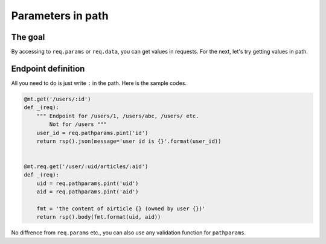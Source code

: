 Parameters in path
==================

The goal
--------

By accessing to ``req.params`` or ``req.data``, you can get values in requests. For the next, let's try getting values in path.


Endpoint definition
-------------------

All you need to do is just write ``:`` in the path. Here is the sample codes.

.. sourcecode:: python

    @mt.get('/users/:id')
    def _(req):
        """ Endpoint for /users/1, /users/abc, /users/ etc.
            Not for /users """
        user_id = req.pathparams.pint('id')
        return rsp().json(message='user id is {}'.format(user_id))


    @mt.req.get('/user/:uid/articles/:aid')
    def _(req):
        uid = req.pathparams.pint('uid')
        aid = req.pathparams.pint('aid')

        fmt = 'the content of airticle {} (owned by user {})'
        return rsp().body(fmt.format(uid, aid))


No diffrence from ``req.params`` etc., you can also use any validation function for ``pathparams``.
